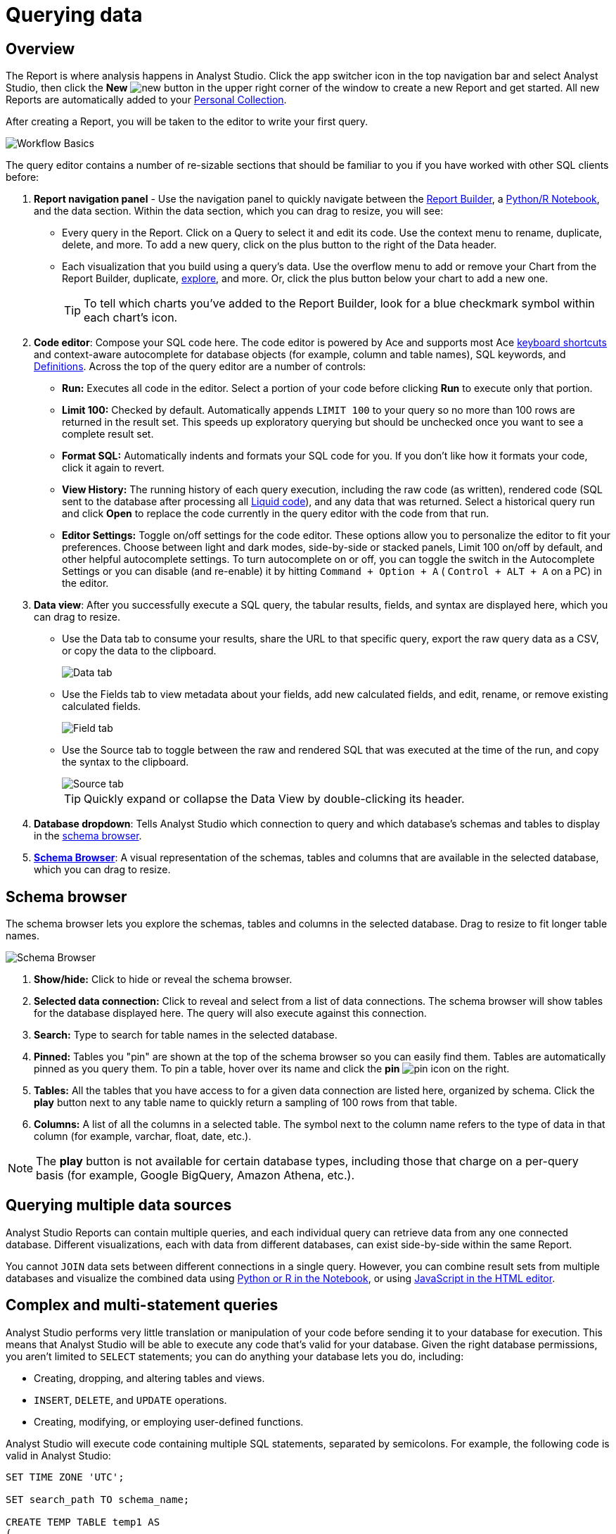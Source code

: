 = Querying data
:categories: ["Query and analyze data"]
:categories_weight: 1
:date: 2022-12-19
:description: How to query data in Analyst Studio.
:ogdescription: How to query data in Analyst Studio.
:path: /articles/querying-data
:product: Analyst Studio

== Overview

The Report is where analysis happens in {product}.
Click the app switcher icon in the top navigation bar and select {product}, then click the *New* image:modal-add.svg[new] button in the upper right corner of the window to create a new Report and get started.
All new Reports are automatically added to your xref:studio-spaces.adoc#personal-space[Personal Collection].

After creating a Report, you will be taken to the editor to write your first query.

image::SQL_editor.png[Workflow Basics]

The query editor contains a number of re-sizable sections that should be familiar to you if you have worked with other SQL clients before:

. *Report navigation panel* - Use the navigation panel to quickly navigate between the xref:studio-report-layout-and-presentation.adoc#report-builder[Report Builder], a xref:studio-notebook.adoc#using-the-notebook[Python/R Notebook], and the data section.
Within the data section, which you can drag to resize, you will see:

 ** Every query in the Report.
Click on a Query to select it and edit its code.
Use the context menu to rename, duplicate, delete, and more.
To add a new query, click on the plus button to the right of the Data header.
 ** Each visualization that you build using a query's data.
Use the overflow menu to add or remove your Chart from the Report Builder, duplicate, xref:studio-explorations.adoc#view-saved-explorations[explore], and more.
Or, click the plus button below your chart to add a new one.
+
TIP: To tell which charts you've added to the Report Builder, look for a blue checkmark symbol within each chart's icon.

. *Code editor*: Compose your SQL code here.
The code editor is powered by Ace and supports most Ace <<sql-keyboard-shortcuts,keyboard shortcuts>> and context-aware autocomplete for database objects (for example, column and table names), SQL keywords, and xref:studio-definitions.adoc[Definitions].
Across the top of the query editor are a number of controls:

** *Run:* Executes all code in the editor.
Select a portion of your code before clicking *Run* to execute only that portion.
** *Limit 100:* Checked by default.
Automatically appends `LIMIT 100` to your query so no more than 100 rows are returned in the result set.
This speeds up exploratory querying but should be unchecked once you want to see a complete result set.
** *Format SQL:* Automatically indents and formats your SQL code for you.
If you don't like how it formats your code, click it again to revert.
** *View History:* The running history of each query execution, including the raw code (as written), rendered code (SQL sent to the database after processing all <<extending-sql-with-liquid,Liquid code>>), and any data that was returned.
Select a historical query run and click *Open* to replace the code currently in the query editor with the code from that run.
** *Editor Settings:* Toggle on/off settings for the code editor.
These options allow you to personalize the editor to fit your preferences.
Choose between light and dark modes, side-by-side or stacked panels, Limit 100 on/off by default, and other helpful autocomplete settings.
To turn autocomplete on or off, you can toggle the switch in the Autocomplete Settings or you can disable (and re-enable) it by hitting  `Command + Option + A` ( `Control + ALT + A` on a PC) in the editor.
. *Data view*: After you successfully execute a SQL query, the tabular results, fields, and syntax are displayed here, which you can drag to resize.

** Use the Data tab to consume your results, share the URL to that specific query, export the raw query data as a CSV, or copy the data to the clipboard.
+
image::dataview-data.png[Data tab]
** Use the Fields tab to view metadata about your fields, add new calculated fields, and edit, rename, or remove existing calculated fields.
+
image::dataview-fields.png[Field tab]
** Use the Source tab to toggle between the raw and rendered SQL that was executed at the time of the run, and copy the syntax to the clipboard.
+
image::dataview-source.png[Source tab]
+
TIP: Quickly expand or collapse the Data View by double-clicking its header.

. *Database dropdown*: Tells {product} which connection to query and which database's schemas and tables to display in the <<schema-browser,schema browser>>.
. {blank}<<schema-browser,**Schema Browser**>>: A visual representation of the schemas, tables and columns that are available in the selected database, which you can drag to resize.

// The query editor accepts any valid SQL code for the selected database and valid <<extending-sql-with-liquid,Liquid template code>>. Use Liquid to extend the functionality of your SQL code or add xref:studio-parameters.adoc[parameter input forms] to your report to make it more interactive and extensible.

[#schema-browser]
== Schema browser

The schema browser lets you explore the schemas, tables and columns in the selected database.
Drag to resize to fit longer table names.

image::schema_browser.png[Schema Browser]

. *Show/hide:* Click to hide or reveal the schema browser.
. *Selected data connection:* Click to reveal and select from a list of data connections.
The schema browser will show tables for the database displayed here.
The query will also execute against this connection.
. *Search:* Type to search for table names in the selected database.
. *Pinned:* Tables you "pin" are shown at the top of the schema browser so you can easily find them.
Tables are automatically pinned as you query them.
To pin a table, hover over its name and click the *pin* image:pin.svg[pin] icon on the right.
. *Tables:* All the tables that you have access to for a given data connection are listed here, organized by schema.
Click the *play* button next to any table name to quickly return a sampling of 100 rows from that table.
. *Columns:* A list of all the columns in a selected table.
The symbol next to the column name refers to the type of data in that column (for example, varchar, float, date, etc.).

NOTE: The **play** button is not available for certain database types, including those that charge on a per-query basis (for example, Google BigQuery, Amazon Athena, etc.).

== Querying multiple data sources

{product} Reports can contain multiple queries, and each individual query can retrieve data from any one connected database.
Different visualizations, each with data from different databases, can exist side-by-side within the same Report.

You cannot `JOIN` data sets between different connections in a single query.
However, you can combine result sets from multiple databases and visualize the combined data using xref:studio-notebook.adoc#accessing-query-results[Python or R in the Notebook], or using xref:studio-report-layout-and-presentation.adoc#html-editor[JavaScript in the HTML editor].

== Complex and multi-statement queries

{product} performs very little translation or manipulation of your code before sending it to your database for execution.
This means that {product} will be able to execute any code that's valid for your database.
Given the right database permissions, you aren't limited to `SELECT` statements;
you can do anything your database lets you do, including:

* Creating, dropping, and altering tables and views.
* `INSERT`, `DELETE`, and `UPDATE` operations.
* Creating, modifying, or employing user-defined functions.

{product} will execute code containing multiple SQL statements, separated by semicolons.
For example, the following code is valid in {product}:

[source,sql]
----
SET TIME ZONE 'UTC';

SET search_path TO schema_name;

CREATE TEMP TABLE temp1 AS
(
  SELECT email, company, LOCALTIME AS date FROM customers
);

SELECT * FROM temp1;
----

[#extending-sql-with-liquid]
== Extending SQL with Liquid

=== Overview

You can extend the power of your SQL queries in many interesting ways by using the open source link:http://liquidmarkup.org/[Liquid template language,window=_blank].
Using Liquid, the SQL behind your {product} Reports can be manipulated at Report run time using loops, if/then statements, and other advanced structures that might be difficult or impossible to do in SQL alone.
Several examples of these methods are shown below.

Whenever a query is executed in an {product} Report, Liquid code (if present) is evaluated first before the code is sent to your database for execution as SQL.
Liquid code is composed of:

*link:https://help.shopify.com/themes/liquid/objects[Objects,window=_blank]* which contain attributes that are used to render dynamic content into your SQL query at run time.
Objects are wrapped in double curly brackets `+{{...}}+`.

*link:https://help.shopify.com/themes/liquid/filters[Filters,window=_blank]* which are simple methods that modify the output of numbers, strings, variables and objects.
They are placed inside Object tags `{{ }}` and denoted with a `|` character.

*link:https://help.shopify.com/themes/liquid/tags[Tags,window=_blank]* which make up the programming logic (for example, if/else, for, etc.) that tells your code what to do.
They are wrapped in a single curly bracket and a percent sign `+{%...%}+`.
Tags don't themselves produce output that gets rendered into your query, but they may instruct {product} to render, ignore, repeat, or otherwise modify specific lines of SQL code.

Full documentation on what's possible with Liquid is available on the link:https://help.shopify.com/themes/liquid[Shopify help site,window=_blank] and link:https://shopify.github.io/liquid/[documentation for the Liquid GitHub repo,window=_blank].

=== Common techniques

[#variables]
==== Variables

Use variables in Liquid to make your code more extensible and maintainable.
Declare a variable using the link:https://help.shopify.com/themes/liquid/tags/variable-tags#assign[`assign`,window=_blank] method.
For example:

[source,sql]
----
SELECT * FROM employee_table WHERE favorite_food = '{{ fav_food }}'

{% assign fav_food = 'peaches' %}
----

The above code would render into the following code for execution against the database:

[source,sql]
----
SELECT * FROM employee_table WHERE favorite_food = 'peaches'
----

NOTE: Variables are scoped only to the query in which they are declared using `assign`. They cannot be referenced across Reports or across queries within the same Report.

==== If/else

Use if/else statements and other link:https://help.shopify.com/themes/liquid/tags/control-flow-tags[control flow tags,window=_blank] to change your SQL code dynamically in response to inputs from things like <<variables,variables>> or xref:studio-parameters.adoc[parameters].
In the following example, the query that is executed against the database will be different depending on the value of the `car_type` variable:

[source,sql]
----
{% assign car_type = 'trucks' %}

SELECT *
{% if car_type == 'trucks' %}
  FROM truck_table
{% elsif car_type == 'cars' %}
  FROM car_table
{% endif %}
----

If `car_type = 'trucks'`, the following code is executed:

[source,sql]
----
SELECT * FROM truck_table
----

If `car_type = 'cars'`, the following code is executed:

[source,sql]
----
SELECT * FROM car_table
----

==== Loops

Loops and other Liquid link:https://help.shopify.com/themes/liquid/tags/iteration-tags[iteration tags,window=_blank] can be used to programmatically generate lists of variables, join statements, columns to select, unions, and other things.
The query below shows a simple example of a For loop:

[source,sql]
----
SELECT *
  FROM sports_teams

{% for i in (1..4) %}
  LEFT JOIN draft_picks d{{i}}
    ON d{{i}}.team_name = sports_teams.team_name
  AND d{{i}}.round = {{i}}
{% endfor %}
----

The above code joins the `draft_picks` table to the teams table four times.
Each join is assigned a distinct alias (`d1` through `d4`) and a different condition (the round number of the draft pick).
The rendered code that is actually sent to the database for execution is:

[source,sql]
----
SELECT *
  FROM sports_teams
  LEFT JOIN draft_picks d1 ON d1.team_name = sports_teams.team_name AND d1.round = 1
  LEFT JOIN draft_picks d2 ON d2.team_name = sports_teams.team_name AND d2.round = 2
  LEFT JOIN draft_picks d3 ON d3.team_name = sports_teams.team_name AND d3.round = 3
  LEFT JOIN draft_picks d4 ON d4.team_name = sports_teams.team_name AND d4.round = 4
----

In some cases, you may want the last iteration of the loop to produce a different result than other iterations.
For example, if you're creating a list of strings separated by commas, you might want a comma after every value except the last one.
Liquid includes a `forloop.last` statement that makes this easy:

[source,sql]
----
WHERE name IN (
  {% for name in list_of_names %}
    '{{name}}'
    {% unless forloop.last %}
      ,
    {% endunless %}
  {% endfor %}
)
----

For every iteration of the loop except the last one, `forloop.last` returns false.
Therefore, the value in the `unless` statement--a comma--gets added to your query after every name except the last one.

This link:https://app.mode.com/benn/reports/a1a90160334c/runs/f98a3c7657cf/query[query,window=_blank] contains two examples of a loop.
This link:https://app.mode.com/benn/reports/24f312e9c69a/runs/7e110a436792/query[query,window=_blank], which uses the `assign` method below, shows one example.

==== Array variables

Typically, `for` loops cycle through collections of values, such as link:https://docs.python.org/3/glossary.html#term-iterable[iterable objects,window=_blank] in Python or vectors in R.
Liquid doesn't allow you to create arrays of values the same way you would in most languages (for example, `list = ['candy','beans']`).
To create an array that you can iterate over in a `for` loop, you have to use the `split` filter on a delimited string and assign the result to a variable.
For example:

[source,sql]
----
{% assign food = 'candy,beans,pizza' | split: ","  %}

{% for item in food %}
  LEFT JOIN types_of_food {{ item }}
    ON {{ item }}.type = '{{ item }}'
{% endfor %}
----

The above code converts the comma-delimited string 'candy,beans,pizza' to an array and assigns that array to the variable `food`.
The `for` loop then iterates over each value in the array variable `food`.

==== Comments

Use `{% comment %}` and `{% endcomment %}` tags to instruct {product} to ignore whatever text or code is written between them.

==== Parameters
//+++<flag-icon>++++++</flag-icon>+++

xref:studio-parameters.adoc[Parameters] allow you to define forms that are configurable by viewers of your Report and which return Liquid objects in your Report's code.
Parameters are a great way to make Reports more extensible, maintainable, and scalable.

==== Query headers
//+++<flag-icon>++++++</flag-icon>+++

Liquid templates can be used when defining xref:studio-managing-database-connections.adoc#query-headers-and-footers[custom query headers] in data sources connected to your {product} Workspace.
A custom query header is prepended to every query run against that data source and is a great way to increase logging fidelity in your database.

[#sql-keyboard-shortcuts]
== SQL keyboard shortcuts

{product}'s SQL Editor runs using the Ace Editor library, and we have enabled most of the link:https://github.com/ajaxorg/ace/wiki/Default-Keyboard-Shortcuts[default keyboard shortcuts,window=_blank] for things like commenting or indenting blocks of text.
We've also added some {product}-specific keyboard shortcuts:

=== General

|===
| Action | Mac | PC

| Run query
|  `⌘` + `Return`
|  `Ctrl` + `Enter`

| Save query
|  `⌘` + `S`
|  `Ctrl` + `S`

| Switch to Report Builder
|  `Ctrl` + `I`
|  `Alt` + `I`

| Indent
|  `Tab`
|  `Tab`

| Outdent
|  `Shift` + `Tab`
|  `Shift` + `Tab`

| Add multi-cursor above
|  `Ctrl` + `Option` + `↑`
|  `Ctrl` + `Alt` + `↑`

| Add multi-cursor below
|  `Ctrl` + `Option` + `↓`
|  `Ctrl` + `Alt` + `↓`

| Undo
|  `⌘` + `Z`
|  `Ctrl` + `Z`

| Redo
|  `⌘` + `Y`
|  `Ctrl` + `Y`

| Toggle comment
|  `⌘` + `/`
|  `Ctrl` + `/`

| Change to lower case
|  `Ctrl` + `Shift` + `U`
|  `Ctrl` + `Shift` + `U`

| Change to upper case
|  `Ctrl` + `U`
|  `Ctrl` + `U`

| Fold selection
|  `⌘` + `F1`
|  `Ctrl` + `F1`

| Unfold
|  `⌘` + `Shift` + `F1`
|  `Ctrl` + `Shift` + `F1`

| Find
|  `⌘` + `F`
|  `Ctrl` + `F`

| Replace
|  `⌘` + `Option` + `F`
|  `Ctrl` + `H`

| Find next
|  `⌘` + `G`
|  `Ctrl` + `K`

| Find previous
|  `⌘ + Shift + G`
|  `Ctrl` + `Shift` + `K`

| Open autocomplete
|  `Ctrl` + `Space`
|  `Ctrl` + `Space`
|===

=== Selection

|===
| Action | Mac | PC

| Select All
|  `⌘` + `A`
|  `Ctrl` + `A`

| Select left
|  `Shift` + `←`
|  `Shift` + `←`

| Select right
|  `Shift` + `→`
|  `Shift` + `→`

| Select word left
|  `Option` + `Shift` + `←`
|  `Ctrl` + `Shift` + `←`

| Select word right
|  `Option` + `Shift` + `→`
|  `Ctrl` + `Shift` + `→`

| Select to line start
|  `⌘` + `Shift` + `←`
|  `Alt` + `Shift` + `←`

| Select to line end
|  `⌘` + `Shift` + `→`
|  `Alt` + `Shift` + `→`

| Select up
|  `Shift` + `↑`
|  `Shift` + `↑`

| Select down
|  `Shift` + `↓`
|  `Shift` + `↓`

| Duplicate selection
|  `⌘` + `Shift` + `D`
|  `Ctrl` + `Shift` + `D`
|===

=== Go to

|===
| Action | Mac | PC

| Go to word left
|  `Option` + `←`
|  `Ctrl` + `←`

| Go to word right
|  `Option` + `→`
|  `Ctrl` + `→`

| Go line up
|  `Ctrl` + `P`
|  `↑`

| Go line down
|  `Ctrl` + `N`
|  `↓`

| Go to line start
|  `⌘` + `←`
|  `Alt` + `←`

| Go to line end
|  `⌘` + `Shift` + `←`
|  `Alt` + `→`

| Go to start
|  `⌘` + `↑`
|  `Ctrl` + `Home`

| Go to end
|  `⌘` + `↓`
|  `Ctrl` + `End`
|===

=== Line operations

|===
| Action | Mac | PC

| Remove line
|  `⌘` + `D`
|  `Ctrl` + `D`

| Copy lines down
|  `Option` + `Shift` + `↓`
|  `Alt` + `Shift` + `↓`

| Copy lines up
|  `Option` + `Shift` + `↑`
|  `Alt` + `Shift` + `↑`

| Move lines down
|  `Option` + `↓`
|  `Alt` + `↓`

| Move lines up
|  `Option` + `↑`
|  `Alt` + `↑`

| Remove to line end
|  `Ctrl` + `K`
|

| Remove to line start
|  `⌘` + `Backspace`
|  `Alt` + `Backspace`

| Remove word left
|  `Option` + `Backspace`
|  `Ctrl` + `Backspace`

| Remove word right
|  `Option` + `Delete`
|  `Ctrl` + `Delete`
|===

[#faqs]
== FAQs

[discrete]
=== *Q: The schema browser is empty or missing tables I know to be in the database.*

The tables listed in {product}'s schema browser may differ from what you expect for a number of reasons:

* *The database was recently connected or updated.*
+
{product}'s schema browser updates once daily at 10:05am UTC / 2:05am PST / 5:05am EST.
If you recently connected a new database, an automatic update is triggered and the schema browser may appear blank for 30 minutes or more until the refresh completes.
If new tables were added to an existing database, you will need to manually trigger the schema refresh to see the updates.
To instruct {product} to perform a schema browser refresh, click on the image:menu-dots-gray-press.svg[menu] button in the upper right corner of the schema browser and click *Refresh*.
+
New tables and databases, however, may be queried immediately regardless of whether they appear in the schema browser.

* *You don't have permission to see the missing tables.*
+
{product} connects to your database as a database user.
This user, which is defined by your database, may not have access to all of the tables in your database.
If you think this might be the case, try querying one of the tables that's missing from the schema browser.
If the query returns an error saying you don't have permission to access that table, this is likely the issue.
+
Resolve this issue by granting the database user access to the missing tables.
These configurations are defined by the database and typically managed by database admins.
These permissions cannot be changed directly in {product}.

[discrete]
=== *Q: Does {product} time-out long-running queries or Reports?*

{product} will cancel any incomplete queries or Report runs after a certain period of time to prevent long-running queries from degrading the performance of {product} or your database.
Note that your database may be configured to time-out queries sooner than the times listed below:

|===
| Scenario | Time-out after

| Manual query / report run
| 12 hours

| Scheduled run (daily / weekly / monthly)
| 12 hours

| Scheduled run (hourly)
| 1 hour

| Scheduled run (every 30 minutes)
| 30 minutes

| Scheduled run (every 15 minutes)
| 15 minutes
|===

[discrete]
=== *Q: In what order are queries executed during a report and scheduled run?*

Queries are initiated simultaneously and the results are returned based on the processing time of your database.
This allows for efficient and concurrent query processing, ensuring that your queries are executed as quickly as possible.
By starting queries simultaneously, we can maximize the use of your database resources and minimize the overall time it takes to retrieve the results of your queries.

[discrete]
=== *Q: Does {product} support real-time data?*

At this time, {product} does not maintain active connections to client databases for security and data cost purposes, and does not support real-time data.
All Reports, whether scheduled or ad hoc, create new connections on demand.

Please see our documentation on how to xref:studio-report-scheduling-and-sharing.adoc#scheduled-runs[schedule a Report].
We also suggest taking a look at our xref:studio-datasets.adoc#overview[Datasets] documentation.
This allows multiple Reports to be created off of an initial query, which can be set to refresh on a schedule as well.

[discrete]
=== *Q: What type and version of SQL does {product} use for the Public Warehouse?*

Our {product} Public Warehouse is a PostgreSQL data source using version 13.1.
When connecting to a private database, {product} does not enforce any specific SQL syntax.
Instead, we support any version of SQL that your connected database supports, allowing you to use the full capabilities of your database without any limitations.
This allows you to use the most up-to-date SQL features and ensures that your queries are optimized for your specific database environment.

[discrete]
=== *Q: Is there a query limit for Reports?*

Yes, currently the limit is 160 queries per Report.

[#troubleshooting]
== Troubleshooting

[#sorry-this-data-is-larger-than-your-limit]
[discrete]
=== *1. Sorry, this data is larger than your limit.*

{product} limits the size of query results that you can access depending on whether you're using {product} Studio, or which paid plan you've chosen.

For {product} Business and Enterprise customers, we offer different plans that support increased capacity up to 10 GB.

[discrete]
=== *2. Query result is too large. Please try adding a `LIMIT` clause.*

Query results over 10 GB cannot be returned to {product} from a database.
If your results exceed this limit, add a LIMIT statement to your query to return a smaller set of results.

